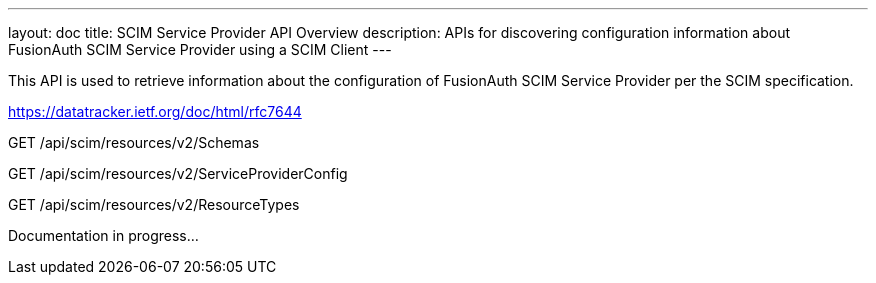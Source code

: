---
layout: doc
title: SCIM Service Provider API Overview
description: APIs for discovering configuration information about FusionAuth SCIM Service Provider using a SCIM Client
---

This API is used to retrieve information about the configuration of FusionAuth SCIM Service Provider per the SCIM specification.

https://datatracker.ietf.org/doc/html/rfc7644

[method]#GET# [uri]#/api/scim/resources/v2/Schemas#
--
[method]#GET# [uri]#/api/scim/resources/v2/ServiceProviderConfig#
--
[method]#GET# [uri]#/api/scim/resources/v2/ResourceTypes#

Documentation in progress...